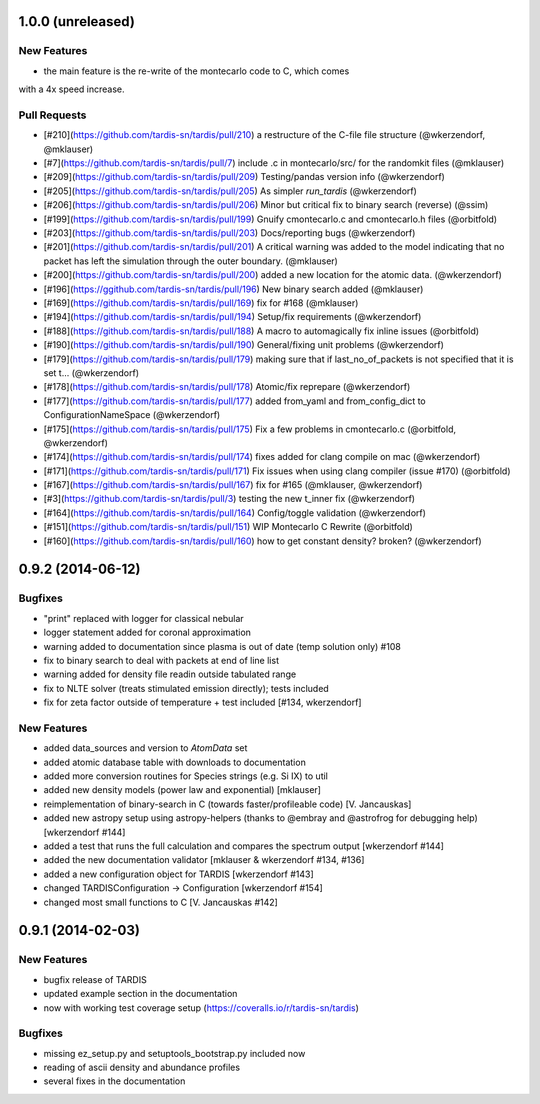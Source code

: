 1.0.0 (unreleased)
------------------

New Features
^^^^^^^^^^^^
- the main feature is the re-write of the montecarlo code to C, which comes
with a 4x speed increase.

Pull Requests
^^^^^^^^^^^^^

- [#210](https://github.com/tardis-sn/tardis/pull/210) a restructure of the C-file file structure (@wkerzendorf, @mklauser)
- [#7](https://github.com/tardis-sn/tardis/pull/7) include .c in montecarlo/src/ for the randomkit files (@mklauser)
- [#209](https://github.com/tardis-sn/tardis/pull/209) Testing/pandas version info (@wkerzendorf)
- [#205](https://github.com/tardis-sn/tardis/pull/205) As simpler `run_tardis` (@wkerzendorf)
- [#206](https://github.com/tardis-sn/tardis/pull/206) Minor but critical fix to binary search (reverse) (@ssim)
- [#199](https://github.com/tardis-sn/tardis/pull/199) Gnuify cmontecarlo.c and cmontecarlo.h files (@orbitfold)
- [#203](https://github.com/tardis-sn/tardis/pull/203) Docs/reporting bugs (@wkerzendorf)
- [#201](https://github.com/tardis-sn/tardis/pull/201) A critical warning was added to the model indicating that no packet has left the simulation through the outer boundary. (@mklauser)
- [#200](https://github.com/tardis-sn/tardis/pull/200) added a new location for the atomic data. (@wkerzendorf)
- [#196](https://ggithub.com/tardis-sn/tardis/pull/196) New binary search added (@mklauser)
- [#169](https://github.com/tardis-sn/tardis/pull/169) fix for #168 (@mklauser)
- [#194](https://github.com/tardis-sn/tardis/pull/194) Setup/fix requirements (@wkerzendorf)
- [#188](https://github.com/tardis-sn/tardis/pull/188) A macro to automagically fix inline issues (@orbitfold)
- [#190](https://github.com/tardis-sn/tardis/pull/190) General/fixing unit problems (@wkerzendorf)
- [#179](https://github.com/tardis-sn/tardis/pull/179) making sure that if last_no_of_packets is not specified that it is set t... (@wkerzendorf)
- [#178](https://github.com/tardis-sn/tardis/pull/178) Atomic/fix reprepare (@wkerzendorf)
- [#177](https://github.com/tardis-sn/tardis/pull/177) added from_yaml and from_config_dict to ConfigurationNameSpace (@wkerzendorf)
- [#175](https://github.com/tardis-sn/tardis/pull/175) Fix a few problems in cmontecarlo.c (@orbitfold, @wkerzendorf)
- [#174](https://github.com/tardis-sn/tardis/pull/174) fixes added for clang compile on mac (@wkerzendorf)
- [#171](https://github.com/tardis-sn/tardis/pull/171) Fix issues when using clang compiler (issue #170) (@orbitfold)
- [#167](https://github.com/tardis-sn/tardis/pull/167) fix for #165 (@mklauser, @wkerzendorf)
- [#3](https://github.com/tardis-sn/tardis/pull/3) testing the new t_inner fix (@wkerzendorf)
- [#164](https://github.com/tardis-sn/tardis/pull/164) Config/toggle validation (@wkerzendorf)
- [#151](https://github.com/tardis-sn/tardis/pull/151) WIP Montecarlo C Rewrite (@orbitfold)
- [#160](https://github.com/tardis-sn/tardis/pull/160) how to get constant density? broken? (@wkerzendorf)


0.9.2 (2014-06-12)
------------------

Bugfixes
^^^^^^^^

- "print" replaced with logger for classical nebular
- logger statement added for coronal approximation
- warning added to documentation since plasma is out of date (temp
  solution only) #108
- fix to binary search to deal with packets at end of line list
- warning added for density file readin outside tabulated range
- fix to NLTE solver (treats stimulated emission directly); tests included
- fix for zeta factor outside of temperature + test included [#134, wkerzendorf]


New Features
^^^^^^^^^^^^
- added data_sources and version to `AtomData` set
- added atomic database table with downloads to documentation
- added more conversion routines for Species strings (e.g. Si IX) to util
- added new density models (power law and exponential) [mklauser]
- reimplementation of binary-search in C (towards faster/profileable code) [V. Jancauskas]
- added new astropy setup using astropy-helpers (thanks to @embray and @astrofrog for debugging help) [wkerzendorf #144]
- added a test that runs the full calculation and compares the spectrum output [wkerzendorf #144]
- added the new documentation validator [mklauser & wkerzendorf #134, #136]
- added a new configuration object for TARDIS [wkerzendorf #143]
- changed TARDISConfiguration -> Configuration [wkerzendorf #154]
- changed most small functions to C [V. Jancauskas #142]

0.9.1 (2014-02-03)
------------------

New Features
^^^^^^^^^^^^

- bugfix release of TARDIS
- updated example section in the documentation
- now with working test coverage setup (https://coveralls.io/r/tardis-sn/tardis)


Bugfixes
^^^^^^^^

- missing ez_setup.py and setuptools_bootstrap.py included now
- reading of ascii density and abundance profiles
- several fixes in the documentation


